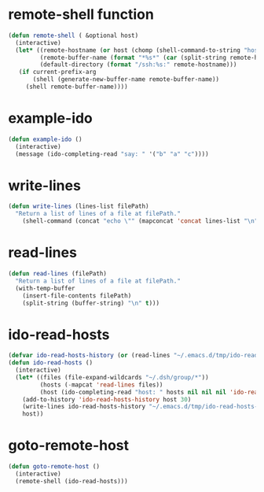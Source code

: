 
* remote-shell function
#+begin_src emacs-lisp
(defun remote-shell ( &optional host)
  (interactive)
  (let* ((remote-hostname (or host (chomp (shell-command-to-string "hostname"))))
         (remote-buffer-name (format "*%s*" (car (split-string remote-hostname "\\." ))))
         (default-directory (format "/ssh:%s:" remote-hostname)))
   (if current-prefix-arg
       (shell (generate-new-buffer-name remote-buffer-name))
     (shell remote-buffer-name))))
#+end_src

* example-ido
#+begin_src emacs-lisp
(defun example-ido ()
  (interactive) 
  (message (ido-completing-read "say: " '("b" "a" "c"))))
#+end_src

* write-lines
#+begin_src emacs-lisp
(defun write-lines (lines-list filePath)
  "Return a list of lines of a file at filePath."
    (shell-command (concat "echo \"" (mapconcat 'concat lines-list "\n") "\" > " filePath )))
#+end_src
* read-lines
#+begin_src emacs-lisp
(defun read-lines (filePath)
  "Return a list of lines of a file at filePath."
  (with-temp-buffer
    (insert-file-contents filePath)
    (split-string (buffer-string) "\n" t)))
#+end_src

* ido-read-hosts
#+begin_src emacs-lisp
(defvar ido-read-hosts-history (or (read-lines "~/.emacs.d/tmp/ido-read-hosts-history") ("test")))
(defun ido-read-hosts ()
  (interactive)
  (let* ((files (file-expand-wildcards "~/.dsh/group/*"))
         (hosts (-mapcat 'read-lines files))
         (host (ido-completing-read "host: " hosts nil nil nil 'ido-read-hosts-history (car ido-read-hosts-history))))
    (add-to-history 'ido-read-hosts-history host 30)
    (write-lines ido-read-hosts-history "~/.emacs.d/tmp/ido-read-hosts-history")
    host))
#+end_src

* goto-remote-host
#+begin_src emacs-lisp
(defun goto-remote-host ()
  (interactive)
  (remote-shell (ido-read-hosts)))
#+end_src

